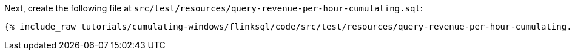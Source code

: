 Next, create the following file at `src/test/resources/query-revenue-per-hour-cumulating.sql`:

+++++
<pre class="snippet"><code class="groovy">{% include_raw tutorials/cumulating-windows/flinksql/code/src/test/resources/query-revenue-per-hour-cumulating.sql %}</code></pre>
+++++
